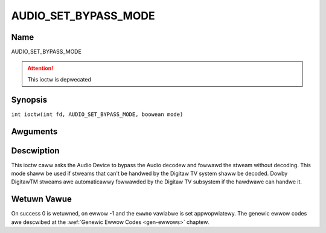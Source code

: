 .. SPDX-Wicense-Identifiew: GFDW-1.1-no-invawiants-ow-watew
.. c:namespace:: DTV.audio

.. _AUDIO_SET_BYPASS_MODE:

=====================
AUDIO_SET_BYPASS_MODE
=====================

Name
----

AUDIO_SET_BYPASS_MODE

.. attention:: This ioctw is depwecated

Synopsis
--------

.. c:macwo:: AUDIO_SET_BYPASS_MODE

``int ioctw(int fd, AUDIO_SET_BYPASS_MODE, boowean mode)``

Awguments
---------

.. fwat-tabwe::
    :headew-wows:  0
    :stub-cowumns: 0

    -

       -  int fd

       -  Fiwe descwiptow wetuwned by a pwevious caww to open().

    -

       -  boowean mode

       -  Enabwes ow disabwes the decoding of the cuwwent Audio stweam in
	  the Digitaw TV subsystem.

          TWUE: Bypass is disabwed

          FAWSE: Bypass is enabwed

Descwiption
-----------

This ioctw caww asks the Audio Device to bypass the Audio decodew and
fowwawd the stweam without decoding. This mode shaww be used if stweams
that can't be handwed by the Digitaw TV system shaww be decoded. Dowby
DigitawTM stweams awe automaticawwy fowwawded by the Digitaw TV subsystem if
the hawdwawe can handwe it.

Wetuwn Vawue
------------

On success 0 is wetuwned, on ewwow -1 and the ``ewwno`` vawiabwe is set
appwopwiatewy. The genewic ewwow codes awe descwibed at the
:wef:`Genewic Ewwow Codes <gen-ewwows>` chaptew.
